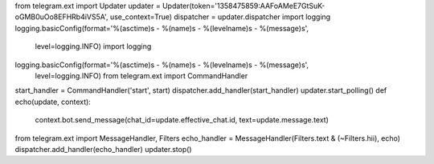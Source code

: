 from telegram.ext import Updater
updater = Updater(token='1358475859:AAFoAMeE7GtSuK-oGMB0uOo8EFHRb4iVS5A', use_context=True)
dispatcher = updater.dispatcher
import logging
logging.basicConfig(format='%(asctime)s - %(name)s - %(levelname)s - %(message)s',
                     level=logging.INFO)
                     import logging
logging.basicConfig(format='%(asctime)s - %(name)s - %(levelname)s - %(message)s',
                     level=logging.INFO)
                     from telegram.ext import CommandHandler
start_handler = CommandHandler('start', start)
dispatcher.add_handler(start_handler)
updater.start_polling()
def echo(update, context):
    context.bot.send_message(chat_id=update.effective_chat.id, text=update.message.text)

from telegram.ext import MessageHandler, Filters
echo_handler = MessageHandler(Filters.text & (~Filters.hii), echo)
dispatcher.add_handler(echo_handler)
updater.stop()
